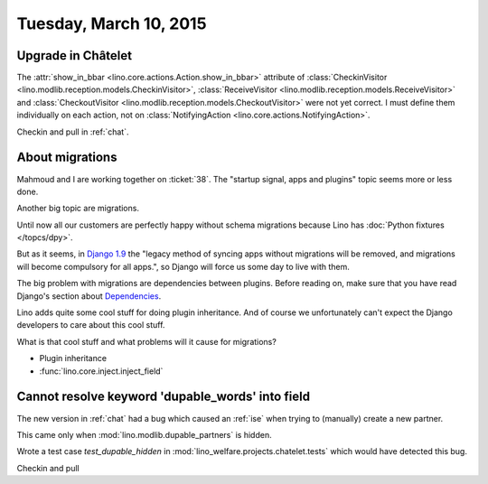 =======================
Tuesday, March 10, 2015
=======================

Upgrade in Châtelet
===================

The :attr:`show_in_bbar <lino.core.actions.Action.show_in_bbar>`
attribute of :class:`CheckinVisitor
<lino.modlib.reception.models.CheckinVisitor>`, :class:`ReceiveVisitor
<lino.modlib.reception.models.ReceiveVisitor>` and
:class:`CheckoutVisitor
<lino.modlib.reception.models.CheckoutVisitor>` were not yet correct.
I must define them individually on each action, not on
:class:`NotifyingAction <lino.core.actions.NotifyingAction>`.

Checkin and pull in :ref:`chat`.


About migrations
================

Mahmoud and I are working together on :ticket:`38`.  The "startup
signal, apps and plugins" topic seems more or less done.

Another big topic are migrations.

Until now all our customers are perfectly happy without schema
migrations because Lino has :doc:`Python fixtures </topcs/dpy>`.

But as it seems, in `Django 1.9
<https://docs.djangoproject.com/en/1.7/internals/deprecation/>`_ the
"legacy method of syncing apps without migrations will be removed, and
migrations will become compulsory for all apps.", so Django will force
us some day to live with them.

The big problem with migrations are dependencies between plugins.
Before reading on, make sure that you have read Django's section about
`Dependencies
<https://docs.djangoproject.com/en/1.7/topics/migrations/#dependencies>`_.

Lino adds quite some cool stuff for doing plugin inheritance.  And of
course we unfortunately can't expect the Django developers to care
about this cool stuff.

What is that cool stuff and what problems will it cause for
migrations?

- Plugin inheritance
- :func:`lino.core.inject.inject_field`



Cannot resolve keyword 'dupable_words' into field
=================================================

The new version in :ref:`chat` had a bug which caused an :ref:`ise`
when trying to (manually) create a new partner.

This came only when :mod:`lino.modlib.dupable_partners` is hidden.

Wrote a test case `test_dupable_hidden` in
:mod:`lino_welfare.projects.chatelet.tests` which would have detected
this bug.

Checkin and pull 

